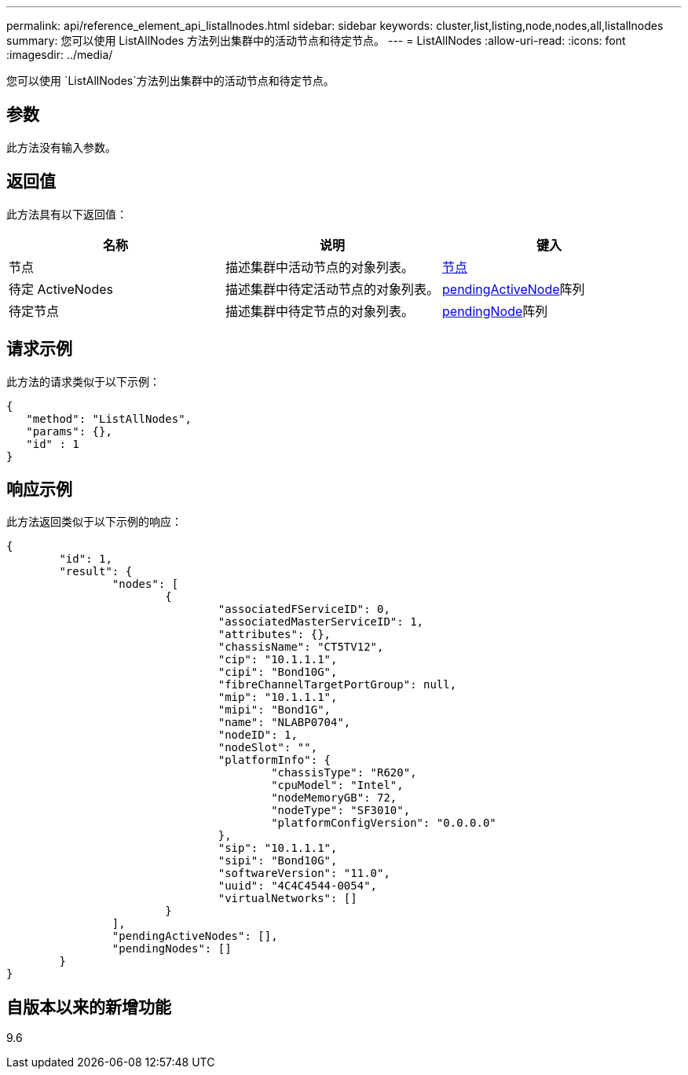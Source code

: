 ---
permalink: api/reference_element_api_listallnodes.html 
sidebar: sidebar 
keywords: cluster,list,listing,node,nodes,all,listallnodes 
summary: 您可以使用 ListAllNodes 方法列出集群中的活动节点和待定节点。 
---
= ListAllNodes
:allow-uri-read: 
:icons: font
:imagesdir: ../media/


[role="lead"]
您可以使用 `ListAllNodes`方法列出集群中的活动节点和待定节点。



== 参数

此方法没有输入参数。



== 返回值

此方法具有以下返回值：

|===
| 名称 | 说明 | 键入 


 a| 
节点
 a| 
描述集群中活动节点的对象列表。
 a| 
xref:reference_element_api_node.adoc[节点]



 a| 
待定 ActiveNodes
 a| 
描述集群中待定活动节点的对象列表。
 a| 
xref:reference_element_api_pendingactivenode.adoc[pendingActiveNode]阵列



 a| 
待定节点
 a| 
描述集群中待定节点的对象列表。
 a| 
xref:reference_element_api_pendingnode.adoc[pendingNode]阵列

|===


== 请求示例

此方法的请求类似于以下示例：

[listing]
----
{
   "method": "ListAllNodes",
   "params": {},
   "id" : 1
}
----


== 响应示例

此方法返回类似于以下示例的响应：

[listing]
----
{
	"id": 1,
	"result": {
		"nodes": [
			{
				"associatedFServiceID": 0,
				"associatedMasterServiceID": 1,
				"attributes": {},
				"chassisName": "CT5TV12",
				"cip": "10.1.1.1",
				"cipi": "Bond10G",
				"fibreChannelTargetPortGroup": null,
				"mip": "10.1.1.1",
				"mipi": "Bond1G",
				"name": "NLABP0704",
				"nodeID": 1,
				"nodeSlot": "",
				"platformInfo": {
					"chassisType": "R620",
					"cpuModel": "Intel",
					"nodeMemoryGB": 72,
					"nodeType": "SF3010",
					"platformConfigVersion": "0.0.0.0"
				},
				"sip": "10.1.1.1",
				"sipi": "Bond10G",
				"softwareVersion": "11.0",
				"uuid": "4C4C4544-0054",
				"virtualNetworks": []
			}
		],
		"pendingActiveNodes": [],
		"pendingNodes": []
	}
}
----


== 自版本以来的新增功能

9.6
